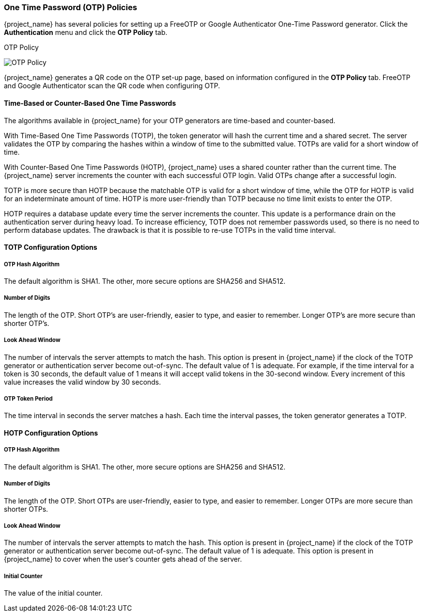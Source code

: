 
=== One Time Password (OTP) Policies

{project_name} has several policies for setting up a FreeOTP or Google Authenticator One-Time Password generator. Click the *Authentication* menu and click the *OTP Policy* tab.

.OTP Policy
image:{project_images}/otp-policy.png[OTP Policy]

{project_name} generates a QR code on the OTP set-up page, based on information configured in the *OTP Policy* tab. FreeOTP and Google Authenticator scan the QR code when configuring OTP.

==== Time-Based or Counter-Based One Time Passwords

The algorithms available in {project_name} for your OTP generators are time-based and counter-based.

With Time-Based One Time Passwords (TOTP), the token generator will hash the current time and a shared secret.  The server validates the OTP by comparing the hashes within a window of time to the submitted value.  TOTPs are valid for a short window of time.

With Counter-Based One Time Passwords (HOTP), {project_name} uses a shared counter rather than the current time. The {project_name} server increments the counter with each successful OTP login. Valid OTPs change after a successful login. 

TOTP is more secure than HOTP because the matchable OTP is valid for a short window of time, while the OTP for HOTP is valid for an indeterminate amount of time. HOTP is more user-friendly than TOTP because no time limit exists to enter the OTP.

HOTP requires a database update every time the server increments the counter. This update is a performance drain on the authentication server during heavy load. To increase efficiency,  TOTP does not remember passwords used, so there is no need to perform database updates. The drawback is that it is possible to re-use TOTPs in the valid time interval. 

==== TOTP Configuration Options

===== OTP Hash Algorithm

The default algorithm is SHA1. The other, more secure options are SHA256 and SHA512.

===== Number of Digits

The length of the OTP.  Short OTP's are user-friendly, easier to type, and easier to remember. Longer OTP's are more secure than shorter OTP's.

===== Look Ahead Window

The number of intervals the server attempts to match the hash. This option is present in {project_name} if the clock of the TOTP generator or authentication server become out-of-sync. The default value of 1 is adequate. For example, if the time interval for a token is 30 seconds, the default value of 1 means it will accept valid tokens in the 30-second window. Every increment of this value increases the valid window by 30 seconds.

===== OTP Token Period

The time interval in seconds the server matches a hash. Each time the interval passes, the token generator generates a TOTP.

==== HOTP Configuration Options

===== OTP Hash Algorithm
  
The default algorithm is SHA1. The other, more secure options are SHA256 and SHA512.

===== Number of Digits

The length of the OTP.  Short OTPs are user-friendly, easier to type, and easier to remember. Longer OTPs are more secure than shorter OTPs.

===== Look Ahead Window
The number of intervals the server attempts to match the hash. This option is present in {project_name} if the clock of the TOTP generator or authentication server become out-of-sync. The default value of 1 is adequate. This option is present in {project_name} to cover when the user's counter gets ahead of the server.

===== Initial Counter

The value of the initial counter.
